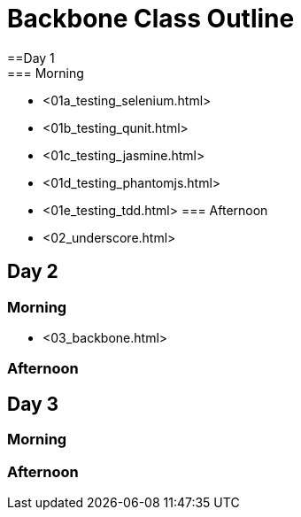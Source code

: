 = Backbone Class Outline
==Day 1
=== Morning

* <01a_testing_selenium.html>
* <01b_testing_qunit.html>
* <01c_testing_jasmine.html>
* <01d_testing_phantomjs.html>
* <01e_testing_tdd.html>
=== Afternoon
* <02_underscore.html>

== Day 2
=== Morning
* <03_backbone.html>

=== Afternoon


== Day 3
=== Morning

=== Afternoon

